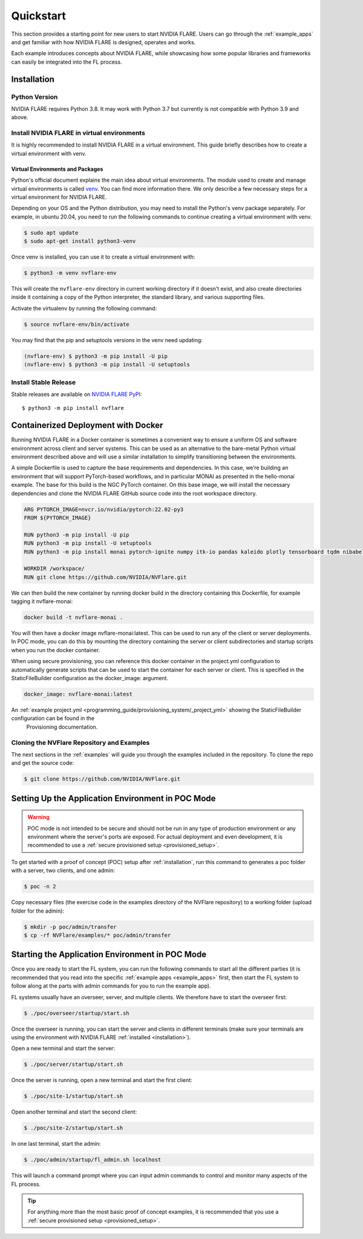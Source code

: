 .. _quickstart:

##########
Quickstart
##########

This section provides a starting point for new users to start NVIDIA FLARE.
Users can go through the :ref:`example_apps` and get familiar with how NVIDIA FLARE is designed,
operates and works.

Each example introduces concepts about NVIDIA FLARE, while showcasing how some popular libraries and frameworks can
easily be integrated into the FL process.

.. _installation:

Installation
=============

Python Version
--------------

NVIDIA FLARE requires Python 3.8.  It may work with Python 3.7 but currently is not compatible with Python 3.9 and above.

Install NVIDIA FLARE in virtual environments
--------------------------------------------

It is highly recommended to install NVIDIA FLARE in a virtual environment.
This guide briefly describes how to create a virtual environment with venv.

Virtual Environments and Packages
.................................

Python's official document explains the main idea about virtual environments.
The module used to create and manage virtual environments is called `venv <https://docs.python.org/3.8/library/venv.html#module-venv>`_.
You can find more information there.  We only describe a few necessary steps for a virtual environment for NVIDIA FLARE.


Depending on your OS and the Python distribution, you may need to install the Python's venv package separately.  For example, in ubuntu
20.04, you need to run the following commands to continue creating a virtual environment with venv.

.. code-block:: shell

   $ sudo apt update
   $ sudo apt-get install python3-venv


Once venv is installed, you can use it to create a virtual environment with:

.. code-block:: shell

    $ python3 -m venv nvflare-env

This will create the ``nvflare-env`` directory in current working directory if it doesn’t exist,
and also create directories inside it containing a copy of the Python interpreter,
the standard library, and various supporting files.


Activate the virtualenv by running the following command:

.. code-block:: shell

    $ source nvflare-env/bin/activate


You may find that the pip and setuptools versions in the venv need updating:

.. code-block:: shell

  (nvflare-env) $ python3 -m pip install -U pip
  (nvflare-env) $ python3 -m pip install -U setuptools


Install Stable Release
----------------------

Stable releases are available on `NVIDIA FLARE PyPI <https://pypi.org/project/nvflare>`_::

  $ python3 -m pip install nvflare


.. _containerized_deployment:

Containerized Deployment with Docker
====================================

Running NVIDIA FLARE in a Docker container is sometimes a convenient way to ensure a
uniform OS and software environment across client and server systems.  This can be used
as an alternative to the bare-metal Python virtual environment described above and will
use a similar installation to simplify transitioning between the environments.

A simple Dockerfile is used to capture the base requirements and dependencies.  In
this case, we’re building an environment that will support PyTorch-based workflows,
and in particular MONAI as presented in the hello-monai example. The base for this
build is the NGC PyTorch container.  On this base image, we will install the
necessary dependencies and clone the NVIDIA FLARE GitHub source code into
the root workspace directory.

.. code-block:: dockerfile

   ARG PYTORCH_IMAGE=nvcr.io/nvidia/pytorch:22.02-py3
   FROM ${PYTORCH_IMAGE}

   RUN python3 -m pip install -U pip
   RUN python3 -m pip install -U setuptools
   RUN python3 -m pip install monai pytorch-ignite numpy itk-io pandas kaleido plotly tensorboard tqdm nibabel nvflare

   WORKDIR /workspace/
   RUN git clone https://github.com/NVIDIA/NVFlare.git

We can then build the new container by running docker build in the directory containing
this Dockerfile, for example tagging it nvflare-monai:

.. code-block:: shell

  docker build -t nvflare-monai .

You will then have a docker image nvflare-monai:latest.  This can be used to run any of the
client or server deployments.  In POC mode, you can do this by mounting the directory
containing the server or client subdirectories and startup scripts when you run the
docker container.

When using secure provisioning, you can reference this docker container in the project.yml configuration
to automatically generate scripts that can be used to start the container for each server or client.
This is specified in the StaticFileBuilder configuration as the docker_image: argument.

.. code-block:: shell

   docker_image: nvflare-monai:latest

An :ref:`example project.yml <programming_guide/provisioning_system/_project_yml>` showing the StaticFileBuilder configuration can be found in the
 Provisioning documentation.


.. _cloning_and_examples:

Cloning the NVFlare Repository and Examples
-----------------------------

The next sections in the :ref:`examples` will guide you through the examples included in the repository. To clone the
repo and get the source code:

.. code-block:: shell

  $ git clone https://github.com/NVIDIA/NVFlare.git

.. _setting_up_poc:

Setting Up the Application Environment in POC Mode
==================================================

.. warning::

    POC mode is not intended to be secure and should not be run in any type of production environment or any environment
    where the server's ports are exposed. For actual deployment and even development, it is recommended to use a
    :ref:`secure provisioned setup <provisioned_setup>`.

To get started with a proof of concept (POC) setup after :ref:`installation`, run this command to generates a poc folder
with a server, two clients, and one admin:

.. code-block:: shell

    $ poc -n 2

Copy necessary files (the exercise code in the examples directory of the NVFlare repository) to a working folder (upload
folder for the admin):

.. code-block:: shell

  $ mkdir -p poc/admin/transfer
  $ cp -rf NVFlare/examples/* poc/admin/transfer

.. _starting_poc:

Starting the Application Environment in POC Mode
================================================

Once you are ready to start the FL system, you can run the following commands to start all the different parties (it is
recommended that you read into the specific :ref:`example apps <example_apps>` first, then start the FL
system to follow along at the parts with admin commands for you to run the example app).

FL systems usually have an overseer, server, and multiple clients. We therefore have to start the overseer first:

.. code-block:: shell

    $ ./poc/overseer/startup/start.sh

Once the overseer is running, you can start the server and clients in different terminals (make sure your terminals are
using the environment with NVIDIA FLARE :ref:`installed <installation>`).

Open a new terminal and start the server:

.. code-block:: shell

    $ ./poc/server/startup/start.sh

Once the server is running, open a new terminal and start the first client:

.. code-block:: shell

    $ ./poc/site-1/startup/start.sh

Open another terminal and start the second client:

.. code-block:: shell

    $ ./poc/site-2/startup/start.sh

In one last terminal, start the admin:

.. code-block:: shell

  $ ./poc/admin/startup/fl_admin.sh localhost

This will launch a command prompt where you can input admin commands to control and monitor many aspects of
the FL process.

.. tip::

   For anything more than the most basic proof of concept examples, it is recommended that you use a
   :ref:`secure provisioned setup <provisioned_setup>`.
